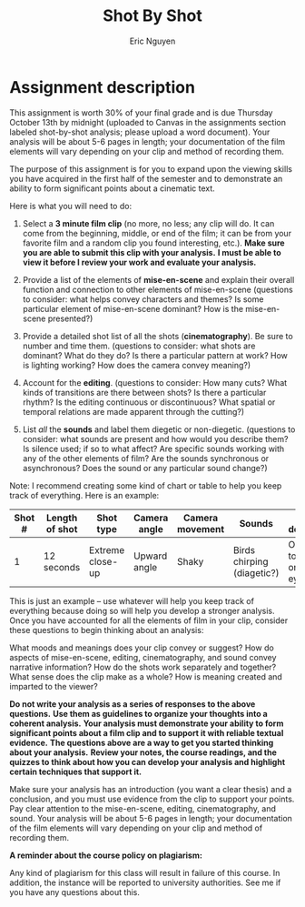 #+TITLE: Shot By Shot
#+AUTHOR: Eric Nguyen
#+OPTIONS: num:nil toc:nil
#+LATEX_HEADER: \usepackage[margin=1in]{geometry}
#+LATEX_HEADER: \usepackage[doublespacing]{setspace}
#+LATEX_HEADER: \frenchspacing
#+LATEX_CLASS_OPTIONS: [12pt]
#+EXCLUDE_TAGS: noexport
#+EXPORT_FILE_NAME: ShotByShotAnalysis_NguyenEric

* 3 minute film clip :noexport:

- Top Gun: Maverick
- Arcane

* List of elements of mise-en-scene :noexport:

* Detailed shot list of all the shots :noexport:

* List of editing features :noexport:

* List of all the sounds :noexport:

* Assignment description

This assignment is worth 30% of your final grade and is due Thursday October 13th by midnight (uploaded to Canvas in the assignments section labeled shot-by-shot analysis; please upload a word document).
Your analysis will be about 5-6 pages in length; your documentation of the film elements will vary depending on your clip and method of recording them.

The purpose of this assignment is for you to expand upon the viewing skills you have acquired in the first half of the semester and to demonstrate an ability to form significant points about a cinematic text.

Here is what you will need to do:

1. Select a *3 minute film clip* (no more, no less; any clip will do. It can come from the beginning, middle, or end of the film; it can be from your favorite film and a random clip you found interesting, etc.).
   *Make sure you are able to submit this clip with your analysis.*
   *I must be able to view it before I review your work and evaluate your analysis.*

2. Provide a list of the elements of *mise-en-scene* and explain their overall function and connection to other elements of mise-en-scene (questions to consider: what helps convey characters and themes? Is some particular element of mise-en-scene dominant? How is the mise-en-scene presented?)

3. Provide a detailed shot list of all the shots (*cinematography*).
   Be sure to number and time them.
   (questions to consider: what shots are dominant? What do they do? Is there a particular pattern at work? How is lighting working? How does the camera convey meaning?)

4. Account for the *editing*.
   (questions to consider: How many cuts? What kinds of transitions are there between shots? Is there a particular rhythm? Is the editing continuous or discontinuous? What spatial or temporal relations are made apparent through the cutting?)

5. List /all/ the *sounds* and label them diegetic or non-diegetic.
   (questions to consider: what sounds are present and how would you describe them? Is silence used; if so to what affect? Are specific sounds working with any of the other elements of film? Are the sounds synchronous or asynchronous? Does the sound or any particular sound change?)

Note: I recommend creating some kind of chart or table to help you keep track of everything.
Here is an example:

| Shot # | Length of shot | Shot type        | Camera angle | Camera movement | Sounds                     | Shot description                      |
|--------+----------------+------------------+--------------+-----------------+----------------------------+---------------------------------------|
|      1 | 12 seconds     | Extreme close-up | Upward angle | Shaky           | Birds chirping (diagetic?) | Only able to focus in on one blue eye |

This is just an example -- use whatever will help you keep track of everything because doing so will help you develop a stronger analysis.
Once you have accounted for all the elements of film in your clip, consider these questions to begin thinking about an analysis:

What moods and meanings does your clip convey or suggest?
How do aspects of mise-en-scene, editing, cinematography, and sound convey narrative information?
How do the shots work separately and together?
What sense does the clip make as a whole?
How is meaning created and imparted to the viewer?

*Do not write your analysis as a series of responses to the above questions.*
*Use them as guidelines to organize your thoughts into a coherent analysis.*
*Your analysis must demonstrate your ability to form significant points about a film clip and to support it with reliable textual evidence.*
*The questions above are a way to get you started thinking about your analysis.*
*Review your notes, the course readings, and the quizzes to think about how you can develop your analysis and highlight certain techniques that support it.*

Make sure your analysis has an introduction (you want a clear thesis) and a conclusion, and you must use evidence from the clip to support your points.
Pay clear attention to the mise-en-scene, editing, cinematography, and sound.
Your analysis will be about 5-6 pages in length; your documentation of the film elements will vary depending on your clip and method of recording them.

*A reminder about the course policy on plagiarism:*

Any kind of plagiarism for this class will result in failure of this course.
In addition, the instance will be reported to university authorities.
See me if you have any questions about this.
